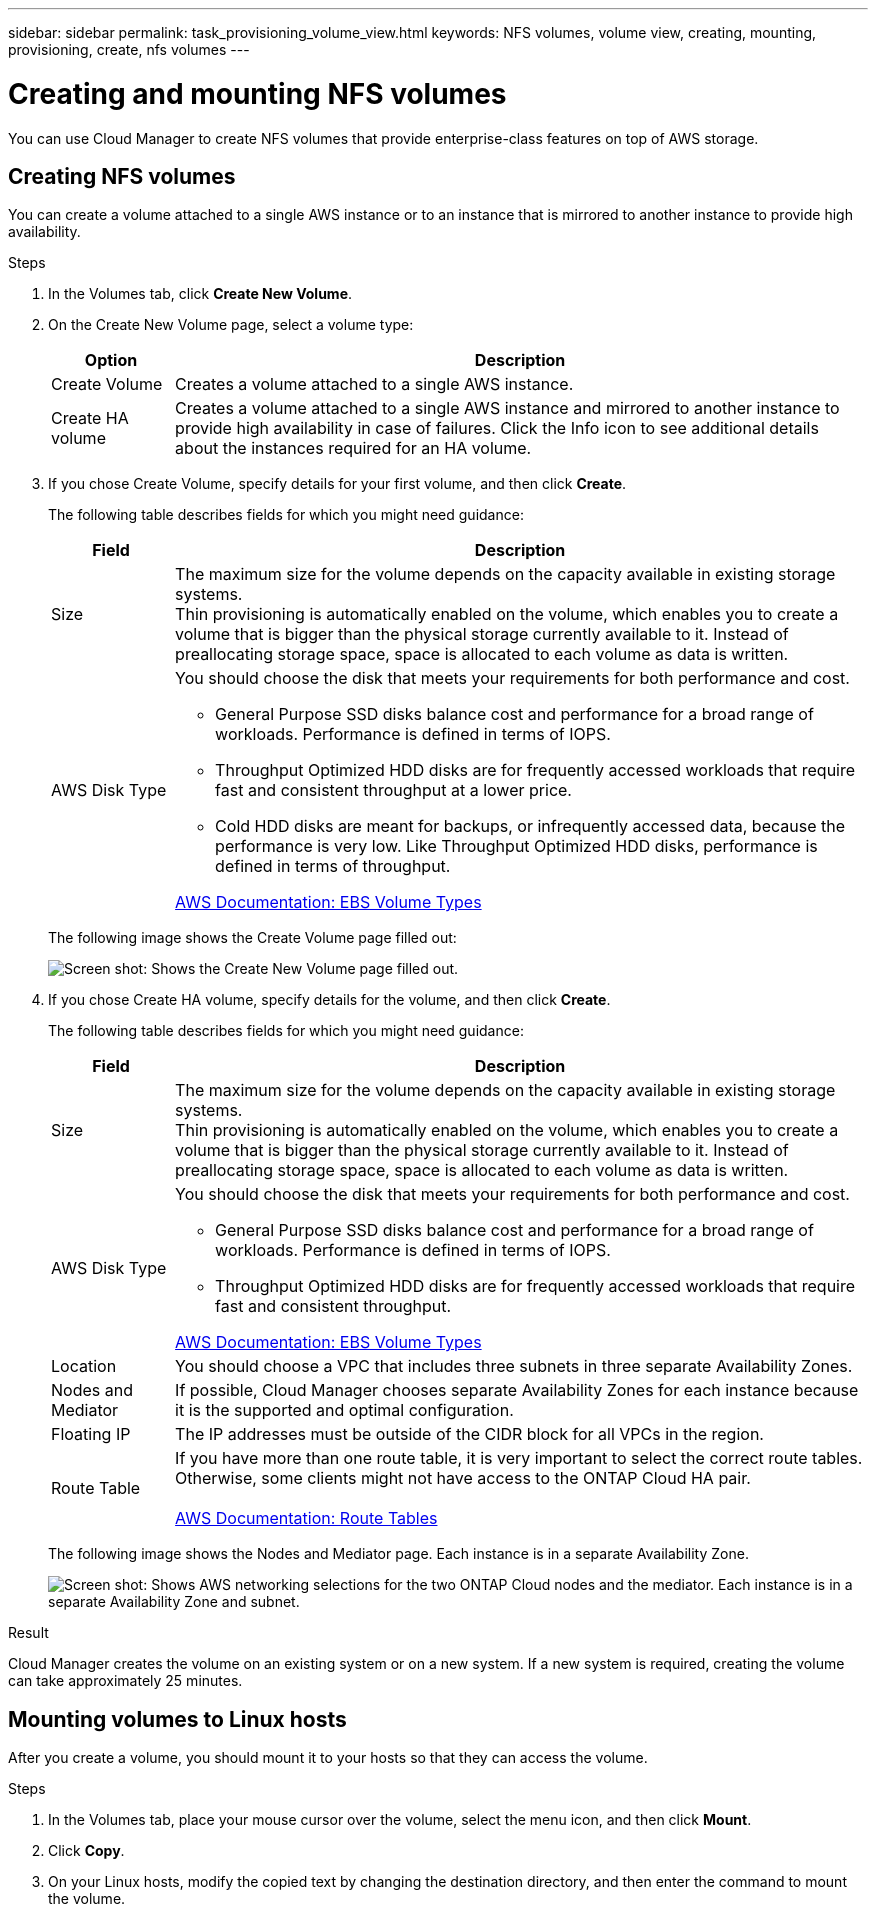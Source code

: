 ---
sidebar: sidebar
permalink: task_provisioning_volume_view.html
keywords: NFS volumes, volume view, creating, mounting, provisioning, create, nfs volumes
---

= Creating and mounting NFS volumes
:toc: macro
:hardbreaks:
:nofooter:
:icons: font
:linkattrs:
:imagesdir: ./media/

[.lead]

You can use Cloud Manager to create NFS volumes that provide enterprise-class features on top of AWS storage.

toc::[]

== Creating NFS volumes

You can create a volume attached to a single AWS instance or to an instance that is mirrored to another instance to provide high availability.

.Steps

. In the Volumes tab, click *Create New Volume*.

. On the Create New Volume page, select a volume type:
+
[cols=2*,options="header",cols="15,85"]
|===

| Option
| Description

| Create Volume	| Creates a volume attached to a single AWS instance.

| Create HA volume | Creates a volume attached to a single AWS instance and mirrored to another instance to provide high availability in case of failures. Click the Info icon to see additional details about the instances required for an HA volume.
|===

. If you chose Create Volume, specify details for your first volume, and then click *Create*.
+
The following table describes fields for which you might need guidance:
+
[cols=2*,options="header",cols="15,85"]
|===

| Field
| Description

| Size | The maximum size for the volume depends on the capacity available in existing storage systems.
Thin provisioning is automatically enabled on the volume, which enables you to create a volume that is bigger than the physical storage currently available to it. Instead of preallocating storage space, space is allocated to each volume as data is written.

| AWS Disk Type
a| You should choose the disk that meets your requirements for both performance and cost.

* General Purpose SSD disks balance cost and performance for a broad range of workloads. Performance is defined in terms of IOPS.

* Throughput Optimized HDD disks are for frequently accessed workloads that require fast and consistent throughput at a lower price.

* Cold HDD disks are meant for backups, or infrequently accessed data, because the performance is very low. Like Throughput Optimized HDD disks, performance is defined in terms of throughput.

http://docs.aws.amazon.com/AWSEC2/latest/UserGuide/EBSVolumeTypes.html[AWS Documentation: EBS Volume Types^]
|===
+
The following image shows the Create Volume page filled out:
+
image:screenshot_volume_view_create.gif[Screen shot: Shows the Create New Volume page filled out.]

. If you chose Create HA volume, specify details for the volume, and then click *Create*.
+
The following table describes fields for which you might need guidance:
+
[cols=2*,options="header",cols="15,85"]
|===

| Field
| Description
| Size	| The maximum size for the volume depends on the capacity available in existing storage systems.
Thin provisioning is automatically enabled on the volume, which enables you to create a volume that is bigger than the physical storage currently available to it. Instead of preallocating storage space, space is allocated to each volume as data is written.

| AWS Disk Type
a| You should choose the disk that meets your requirements for both performance and cost.

* General Purpose SSD disks balance cost and performance for a broad range of workloads. Performance is defined in terms of IOPS.

* Throughput Optimized HDD disks are for frequently accessed workloads that require fast and consistent throughput.

http://docs.aws.amazon.com/AWSEC2/latest/UserGuide/EBSVolumeTypes.html[AWS Documentation: EBS Volume Types^]
| Location	| You should choose a VPC that includes three subnets in three separate Availability Zones.

| Nodes and Mediator	| If possible, Cloud Manager chooses separate Availability Zones for each instance because it is the supported and optimal configuration.

| Floating IP |	The IP addresses must be outside of the CIDR block for all VPCs in the region.

| Route Table	| If you have more than one route table, it is very important to select the correct route tables. Otherwise, some clients might not have access to the ONTAP Cloud HA pair.

http://docs.aws.amazon.com/AmazonVPC/latest/UserGuide/VPC_Route_Tables.html[AWS Documentation: Route Tables^]
|===
+
The following image shows the Nodes and Mediator page. Each instance is in a separate Availability Zone.
+
image:screenshot_volume_view_ha_network.gif[Screen shot: Shows AWS networking selections for the two ONTAP Cloud nodes and the mediator. Each instance is in a separate Availability Zone and subnet.]

.Result

Cloud Manager creates the volume on an existing system or on a new system. If a new system is required, creating the volume can take approximately 25 minutes.

== Mounting volumes to Linux hosts

After you create a volume, you should mount it to your hosts so that they can access the volume.

.Steps

. In the Volumes tab, place your mouse cursor over the volume, select the menu icon, and then click *Mount*.

. Click *Copy*.

. On your Linux hosts, modify the copied text by changing the destination directory, and then enter the command to mount the volume.
